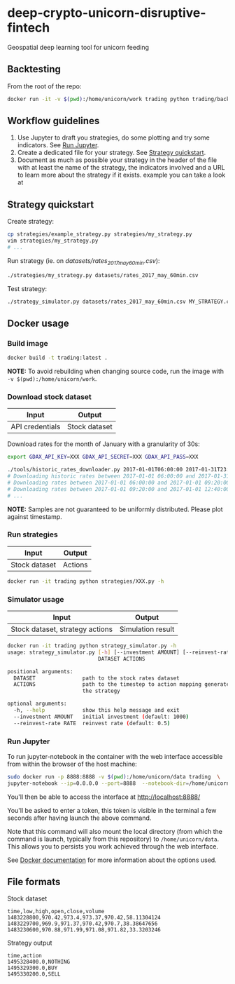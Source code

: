 * deep-crypto-unicorn-disruptive-fintech
Geospatial deep learning tool for unicorn feeding 
** Backtesting
From the root of the repo: 
#+BEGIN_SRC sh
docker run -it -v $(pwd):/home/unicorn/work trading python trading/backtesting/main.py 
#+END_SRC

** Workflow guidelines

1. Use Jupyter to draft you strategies, do some plotting and try some indicators. See [[id:915ba80c-0e46-4efa-958a-dadd35f6380b][Run Jupyter]].
2. Create a dedicated file for your strategy. See [[id:0fc05222-0007-441f-b8e6-de1a1a55b59f][Strategy quickstart]].
3. Document as much as possible your strategy in the header of the file with at least the name of the
  strategy, the indicators involved and a URL to learn more about the strategy if it exists.
  example you can take a look at 

** Strategy quickstart
   :PROPERTIES:
   :ID:       0fc05222-0007-441f-b8e6-de1a1a55b59f
   :END:

Create strategy:
#+BEGIN_SRC sh
cp strategies/example_strategy.py strategies/my_strategy.py
vim strategies/my_strategy.py
# ...
#+END_SRC

Run strategy (ie. on /datasets/rates_2017_may_60min.csv/):
#+BEGIN_SRC sh
./strategies/my_strategy.py datasets/rates_2017_may_60min.csv
#+END_SRC

Test strategy:
#+BEGIN_SRC sh
./strategy_simulator.py datasets/rates_2017_may_60min.csv MY_STRATEGY.csv
#+END_SRC

** Docker usage

*** Build image

#+BEGIN_SRC sh
docker build -t trading:latest .
#+END_SRC

*NOTE:* To avoid rebuilding when changing source code, run the image with ~-v $(pwd):/home/unicorn/work~.

*** Download stock dataset

| Input  | Output |
|--------+--------|
| API credentials | Stock dataset |

Download rates for the month of January with a granularity of 30s:
#+BEGIN_SRC sh
export GDAX_API_KEY=XXX GDAX_API_SECRET=XXX GDAX_API_PASS=XXX

./tools/historic_rates_downloader.py 2017-01-01T06:00:00 2017-01-31T23:59:59 60 BTC-USD > res.csv
# Downloading historic rates between 2017-01-01 06:00:00 and 2017-01-31 23:59:59 with granularity of 60 seconds
# Downloading rates between 2017-01-01 06:00:00 and 2017-01-01 09:20:00 ...
# Downloading rates between 2017-01-01 09:20:00 and 2017-01-01 12:40:00 ...
# ...
#+END_SRC

*NOTE:* Samples are not guaranteed to be uniformly distributed. Please plot against timestamp.

*** Run strategies

| Input  | Output |
|--------+--------|
| Stock dataset | Actions |

#+BEGIN_SRC sh
docker run -it trading python strategies/XXX.py -h
#+END_SRC

*** Simulator usage

| Input  | Output |
|--------+--------|
| Stock dataset, strategy actions | Simulation result |

#+BEGIN_SRC sh
docker run -it trading python strategy_simulator.py -h
usage: strategy_simulator.py [-h] [--investment AMOUNT] [--reinvest-rate RATE]
                             DATASET ACTIONS

positional arguments:
  DATASET               path to the stock rates dataset
  ACTIONS               path to the timestep to action mapping generated by
                        the strategy

optional arguments:
  -h, --help            show this help message and exit
  --investment AMOUNT   initial investment (default: 1000)
  --reinvest-rate RATE  reinvest rate (default: 0.5)
#+END_SRC

*** Run Jupyter
    :PROPERTIES:
    :ID:       915ba80c-0e46-4efa-958a-dadd35f6380b
    :END: 

To run jupyter-notebook in the container with the web interface accessible from within the browser 
of the host machine:

#+BEGIN_SRC sh
sudo docker run -p 8888:8888 -v $(pwd):/home/unicorn/data trading  \
jupyter-notebook --ip=0.0.0.0 --port=8888  --notebook-dir=/home/unicorn/data
#+END_SRC

You'll then be able to access the interface at http://localhost:8888/ 

You'll be asked to enter a token, this token is visible in the terminal a few seconds after having
launch the above command.


Note that this command will also mount the local directory (from which the command is launch,
typically from this repository) to =/home/unicorn/data=. This allows you to persists you work achieved
through the web interface.


See [[https://docs.docker.com][Docker documentation]] for more information about the options used.

** File formats

**** Stock dataset
#+BEGIN_SRC csv
time,low,high,open,close,volume
1483228800,970.42,973.4,973.37,970.42,58.11304124
1483229700,969.9,971.37,970.42,970.7,38.38647656
1483230600,970.88,971.99,971.08,971.82,33.3203246
#+END_SRC

**** Strategy output
#+BEGIN_SRC csv
time,action
1495328400.0,NOTHING
1495329300.0,BUY
1495330200.0,SELL
#+END_SRC

